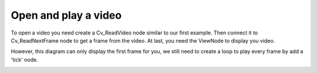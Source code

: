 Open and play a video 
=============================

To open a video you need create a Cv_ReadVideo node similar to our first example. Then connect it to Cv_ReadNextFrame node to get a frame from the video. At last, you need the ViewNode to display you video.

..  image:: res/read_video_display.gif


However, this diagram can only display the first frame for you, we still need to create a loop to play every frame by add a 'tick' node.

..  image:: res/read_video_display_tick.gif

